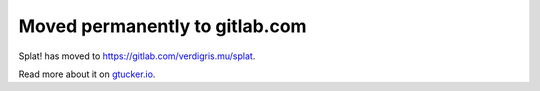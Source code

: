 Moved permanently to gitlab.com
===============================

Splat! has moved to https://gitlab.com/verdigris.mu/splat.

Read more about it on
`gtucker.io <https://gtucker.io/2018/08/01/splat-is-back/>`_.
